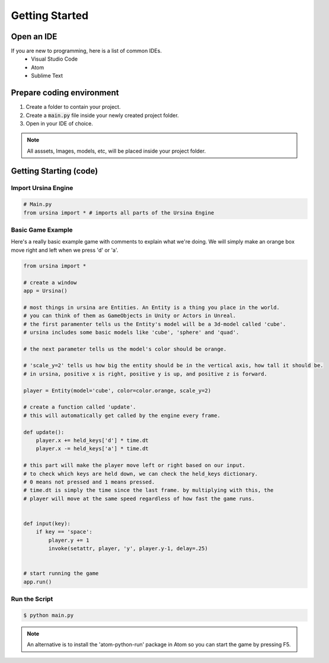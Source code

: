 ================
Getting Started
================

Open an IDE
============
If you are new to programming, here is a list of common IDEs.
    * Visual Studio Code
    * Atom
    * Sublime Text

Prepare coding environment
==========================

#. Create a folder to contain your project.
#. Create a :code:`main.py` file inside your newly created project folder.
#. Open in your IDE of choice.

.. note:: 

    All asssets, Images, models, etc, will be placed inside your project folder.

Getting Starting (code)
========================

Import Ursina Engine
---------------------

.. code-block:: python

    # Main.py
    from ursina import * # imports all parts of the Ursina Engine

Basic Game Example
-------------------

Here's a really basic example game with comments to explain what we're doing.
We will simply make an orange box move right and left when we press 'd' or 'a'.

.. code-block:: python

    from ursina import *

    # create a window
    app = Ursina()

    # most things in ursina are Entities. An Entity is a thing you place in the world.
    # you can think of them as GameObjects in Unity or Actors in Unreal.
    # the first paramenter tells us the Entity's model will be a 3d-model called 'cube'.
    # ursina includes some basic models like 'cube', 'sphere' and 'quad'.

    # the next parameter tells us the model's color should be orange.

    # 'scale_y=2' tells us how big the entity should be in the vertical axis, how tall it should be.
    # in ursina, positive x is right, positive y is up, and positive z is forward.

    player = Entity(model='cube', color=color.orange, scale_y=2)

    # create a function called 'update'.
    # this will automatically get called by the engine every frame.

    def update():
        player.x += held_keys['d'] * time.dt
        player.x -= held_keys['a'] * time.dt

    # this part will make the player move left or right based on our input.
    # to check which keys are held down, we can check the held_keys dictionary.
    # 0 means not pressed and 1 means pressed.
    # time.dt is simply the time since the last frame. by multiplying with this, the
    # player will move at the same speed regardless of how fast the game runs.


    def input(key):
        if key == 'space':
            player.y += 1
            invoke(setattr, player, 'y', player.y-1, delay=.25)


    # start running the game
    app.run()



Run the Script
---------------

.. code-block:: console

    $ python main.py
    

.. note::

    An alternative is to install the 'atom-python-run' package in Atom so you can start the game by pressing F5.
